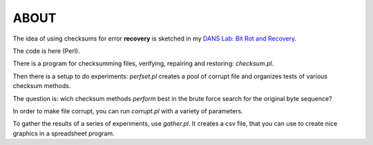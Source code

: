 ABOUT
=====

The idea of using checksums for error **recovery** is sketched in my `DANS Lab: Bit Rot and Recovery <http://demo.datanetworkservice.nl/mediawiki/index.php/Bit_Rot_and_Recovery>`_.

The code is here (Perl).

There is a program for checksumming files, verifying, repairing and restoring: *checksum.pl*.

Then there is a setup to do experiments: *perfset.pl* creates a pool of corrupt file and organizes tests of various checksum methods.

The question is: wich checksum methods *perform* best in the brute force search for the original byte sequence?

In order to make file corrupt, you can run *corrupt.pl* with a variety of parameters.

To gather the results of a series of experiments, use *gather.pl*. It creates a csv file, that you can use to create nice graphics
in a spreadsheet program.
